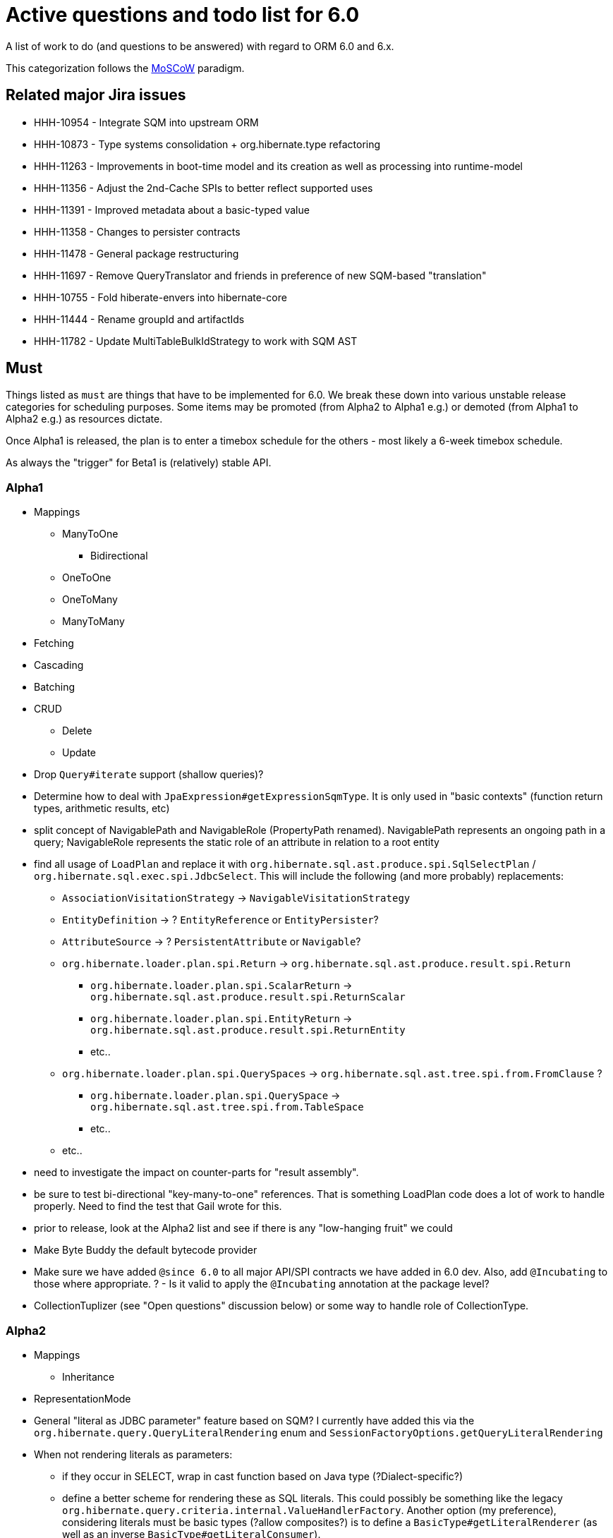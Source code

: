 = Active questions and todo list for 6.0

A list of work to do (and questions to be answered) with regard to ORM 6.0 and 6.x.

This categorization follows the https://en.wikipedia.org/wiki/MoSCoW_method[MoSCoW] paradigm.


== Related major Jira issues

* HHH-10954 - Integrate SQM into upstream ORM
* HHH-10873 - Type systems consolidation + org.hibernate.type refactoring
* HHH-11263 - Improvements in boot-time model and its creation as well as processing into runtime-model
* HHH-11356 - Adjust the 2nd-Cache SPIs to better reflect supported uses
* HHH-11391	- Improved metadata about a basic-typed value
* HHH-11358 - Changes to persister contracts
* HHH-11478 - General package restructuring
* HHH-11697 - Remove QueryTranslator and friends in preference of new SQM-based "translation"
* HHH-10755 - Fold hiberate-envers into hibernate-core
* HHH-11444 - Rename groupId and artifactIds
* HHH-11782 - Update MultiTableBulkIdStrategy to work with SQM AST


== Must

Things listed as `must` are things that have to be implemented for 6.0.  We break these
down into various unstable release categories for scheduling purposes.  Some items may be
promoted (from Alpha2 to Alpha1 e.g.) or demoted (from Alpha1 to Alpha2 e.g.) as resources
dictate.

Once Alpha1 is released, the plan is to enter a timebox schedule for the others - most
likely a 6-week timebox schedule.

As always the "trigger" for Beta1 is (relatively) stable API.

=== Alpha1

* Mappings
** ManyToOne
	*** Bidirectional
** OneToOne
** OneToMany
** ManyToMany

* Fetching
* Cascading
* Batching

* CRUD
** Delete
** Update

* [.line-through]#Drop `Query#iterate` support (shallow queries)?#
* [.line-through]#Determine how to deal with `JpaExpression#getExpressionSqmType`.
	It is only used in "basic contexts" (function return types, arithmetic results, etc)#
* [.line-through]#split concept of NavigablePath and NavigableRole (PropertyPath renamed). NavigablePath represents an ongoing path in a query; NavigableRole represents the static role of an attribute in relation to a root entity#
* [.line-through]#find all usage of `LoadPlan` and replace it with	`org.hibernate.sql.ast.produce.spi.SqlSelectPlan` / `org.hibernate.sql.exec.spi.JdbcSelect`. This will include the following (and more probably) replacements:#
	** `AssociationVisitationStrategy` -> `NavigableVisitationStrategy`
	** `EntityDefinition` -> ? `EntityReference` or `EntityPersister`?
	** `AttributeSource` -> ? `PersistentAttribute` or `Navigable`?
	** `org.hibernate.loader.plan.spi.Return` -> `org.hibernate.sql.ast.produce.result.spi.Return`
		*** `org.hibernate.loader.plan.spi.ScalarReturn` ->
			`org.hibernate.sql.ast.produce.result.spi.ReturnScalar`
		*** `org.hibernate.loader.plan.spi.EntityReturn` ->
			`org.hibernate.sql.ast.produce.result.spi.ReturnEntity`
		*** etc..
	** `org.hibernate.loader.plan.spi.QuerySpaces` -> `org.hibernate.sql.ast.tree.spi.from.FromClause` ?
		*** `org.hibernate.loader.plan.spi.QuerySpace` -> `org.hibernate.sql.ast.tree.spi.from.TableSpace`
		*** etc..
	** etc..
* need to investigate the impact on counter-parts for "result assembly".
* be sure to test bi-directional "key-many-to-one" references.  That is something LoadPlan code does a lot of
	work to handle properly.  Need to find the test that Gail wrote for this.
* prior to release, look at the Alpha2 list and see if there is any "low-hanging fruit" we could
* [.line-through]#Make Byte Buddy the default bytecode provider#
* Make sure we have added `@since 6.0` to all major API/SPI contracts we have added in 6.0 dev.  Also,
 	add `@Incubating` to those where appropriate.  ? - Is it valid to apply the `@Incubating` annotation
 	at the package level?
* CollectionTuplizer (see "Open questions" discussion below) or some way to handle role of CollectionType.


=== Alpha2

* Mappings
	** Inheritance

* RepresentationMode

* General "literal as JDBC parameter" feature based on SQM?  I currently have
		added this via the `org.hibernate.query.QueryLiteralRendering` enum and
		`SessionFactoryOptions.getQueryLiteralRendering`
* When not rendering literals as parameters:
	** if they occur in SELECT, wrap in cast function based on Java type (?Dialect-specific?)
	** define a better scheme for rendering these as SQL literals.  This could possibly be something
		like the legacy `org.hibernate.query.criteria.internal.ValueHandlerFactory`.  Another option
		(my preference), considering literals must be basic types (?allow composites?) is to define a
		`BasicType#getLiteralRenderer` (as well as an inverse `BasicType#getLiteralConsumer`).
* Be sure to implement Callback handling for "subsequent actions" such as...
	** follow-on locking
	** join fetch conversions to subselect fetches - immediately improves our subselect fetch handling simply
		by having a SQL AST so we can know what to build the "subselect" based on - no more bug-prone String manip.
* dynamic-instantiations selecting an entity reference as a ctor argument - we will change to interpret this
	as (1) fully select (no implicit fetching) that entity and (2) look for constructors with arguments
	of the same castable type as the entity; for the short term we will have a backwards compatability flag for the
	old behavior, but using it should log a "deprecation warning".
* Drop old QueryTranslator and both impls
* Finish removing `#fromString` and `#toString` impls from various `BasicJavaDescriptor` impls and
	(use the default impl) move handling of String-based conversions into `#wrap` and `#unwrap`.
	Tedious task, so adding a todo note here - bu partially done.
* Parameterized ScrollableResults signature - change signature of row access methods or add new row access methods?
* Redesign Cache SPI as per https://hibernate.atlassian.net/browse/HHH-10707?focusedCommentId=84079&page=com.atlassian.jira.plugin.system.issuetabpanels%3Acomment-tabpanel#comment-84079
	and https://gist.github.com/sebersole/2c9ad6b77ea3477ba508c21c6ab61b8d.  See https://hibernate.atlassian.net/browse/HHH-11356
* Change how we handle boolean/Boolean types in terms of JavaTypeDescriptor, specifically how we convert them
	to/from their representation in the database (most databases do not support a boolean data type) such as
	1/0, 'T'/'F', 'Y'/'N', etc.  The initial design plan is to leverage AttributeConverter on the Navigable
	for this purpose:
	** If the user has attached an AttributeConverter to the attribute we'd simply use that
	** Otherwise, we'd look to a config setting that tells us the true/false storage values
	** Finally we'd ask the Dialect


=== Beta1

* Find deprecations and evaluate for removal.  This should not be done in an Alpha in order to make it easier for early
 	adopters to try out the release using as much of their 5-based code as possible.  Should be done in the first
 	Beta however.
* Find incubations and evaluate for promotion
* Remove the Javassist bytecode provider (Byte Buddy was already made the default in Alpha1)
* Remove vast majority of legacy criteria package.  We all agree it would be a good idea to continue
	to support the "criterion/restriction factory contracts", although moved to our expanded
	JPA CriteriaBuilder specialization (`org.hibernate.query.criteria.HibernateCriteriaBuilder`), possibly
	with a set of similar specializations for the JPA criteria nodes.  We should analyze all specific
	Criterion/Restriction impls that make sense to port to the JPA model, including discussed CTE
	support (sub-query as part of FROM clause) - Christian.  Any known custom impls that make sense?  Call
	to community?


== Should

`Should` indicates items that should get done for 6.0.  Again, some may get pushed to a future
6.x release as resources dictate.  As we move along development for 6.0, these items will get
scheduled appropriately.

* Support for using anonymous call blocks as `org.hibernate.query.sqm.consume.multitable.spi.IdTableStrategy`
* Move `org.hibernate.secure` to `org.hibernate.resource.jacc`? - https://hibernate.atlassian.net/browse/HHH-11478
* Move `org.hibernate.jmx` to `org.hibernate.resource.jmx`? - https://hibernate.atlassian.net/browse/HHH-11478
* Remove HQLQueryPlan and current QueryPlanCache - see `org.hibernate.query.spi.SelectQueryPlan`
	and `org.hibernate.query.spi.QueryInterpretations`.  Determine what to do with
	`org.hibernate.engine.query.spi.NativeSQLQueryPlan`.
* Consider dropping `org.hibernate.cache.spi.QueryCache` in favor of direct coordination between:
	** `org.hibernate.cache.spi.QueryResultsRegion`
	** `org.hibernate.cache.spi.UpdateTimestampsCache`
	** a new "results validation checker", something like:
+
--
	interface QueryCacheResultsValidator {
		boolean areCachedResultsValid(
				UpdateTimestampsCache timestampsCache,
				Set<Serializable> spaces,
				Long timestamp,
				SharedSessionContractImplementor session);
	}
--
* Another literal related idea is to simply not render them into the SQL but instead transfer them directly to
	the currentJdbcValues array.  That obviously only matters when literals are used in the SELECT
* Remove `org.hibernate.engine.jdbc.cursor.spi.RefCursorSupport`.  Since we already baseline on Java 8there is
	no need for the reflection anymore
* Redesign `org.hibernate.cache.spi.entry.CacheEntryStructure` and friends (with better names) and make more
 	efficient.  At the moment, to cache, we:
.. Create a "cache entry" (object creation)
.. "structure" the "cache entry" (object creation)
.. add "structured data" to the cache.
+
--
Would be more efficient to combine (a) and (b).  Both are controlled by the persister anyway
--
* Handle `org.hibernate.query.QueryParameter#allowsMultiValuedBinding` for criteria queries
* While building Metadata during bootstrap, it is important to minimize Class loading - at least on the
	application ClassLoader (we can always safely load things on the "JPA temp ClassLoader").  To that end,
	the general process for determining the type of an attribute should be something like:
	** (Create HCANN such that it prefers the JPA temp ClassLoader if available.  See
		`BootstrapContextImpl#generateHcannClassLoaderDelegate`)
	** When we get an XProperty from HCANN check it for any of the annotations that indicate that this is a
		non-basic and non-embedded attribute.  The reason we check is that JPA says that any attribute
		not otherwise annotated is considered a basic attribute; however Hibernate does allow this for embedded
		as well - the Embeddable Class should not be loaded either.
	** If the attribute is deemed to be Basic then build the SimpleValue and pass in the "SiteContext"
		encompassing the XProperty.
			*** At this point it is safe to load the Class of the `XClass` from `XProperty#getType` at any
				time we need.
			*** Specifically, we would need this eventually to resolve the `JavaTypeDescriptor`, but again,
				we should delay this because later-known additional info could adjust the `JavaTypeDescriptor`
				we want to use.  Or is this all relative to the "SiteContext" and any information already
				known (config values, e.g.)?
			*** See if the SiteContext indicates a particular `SqlTypeDescriptor`.  If so, use it.  If not,
				ask the `JavaTypeDescriptor` for its `#getJdbcRecommendedSqlType` and use that.
			*** and so on..

== Could

These are things that could be done, and that might happen in 6.0 or it maye happen in 6.x.  We just are
not sure yet.

* Do we want to expose some form of Returns from Query objects as a sort of "result metadata"?  This would play
	the same role that Query returning Type does now (but Type is too limiting hence its removal)
* Allow "Java ServiceLoader" lookups to find contributors
* Drop support for loading an entity by passing the instance to populate ("optional entity instance" et al)


== Won't have ()

These are things we fully expect to not be in 6.0, alpha or otherwise, but that we want to implement.  They
might be done in 6.0 (again if resources allow), in 6.x or some `> 6` release.

* Session#stream API - accepts entity to stream, operations on the stream get translated to SQL up until a forEach etc call
* Consider splitting AST visitors/listeners into smaller pieces.  Good article on the subject -> http://jakubdziworski.github.io/java/2016/04/01/antlr_visitor_vs_listener.html
* Consider a common "model walker" useable for `org.hibernate.mapping` model as well as `org.hibernate.persister` via
	visitation contracts implemented in the tree + an external visitor.  This would also fit with users being able to
	do walk model using a custom visitor.  Not sure this is feasible or even desirable.
* `org.hibernate.tuple.ValueGenerator` currently only works with temporal values.  We need to extend that
	to also work with numeric values (for full "version" coverage).  Add a `#seed` method with a default
	impl (Java 8 ftw!) that simply call `#next`.  *This affects legacy uses of things like `DbTimestampValue`*


== Open questions

Unresolved/undecided design questions.

* See notes in `org.hibernate.metamodel.model.domain.spi.Navigable` and
	`org.hibernate.sql.results.spi.QueryResultProducer` regarding the current improper mixing of
	SQM and SQL AST concepts.

* Are we continuing to support mapping entities which do not maintain their id as an entity attribute?
* Move some methods from `EntityDescriptor` to more appropriate place:
	** methods relating to identifier (`#getIdentifier`, etc) ought to move to `EntityIdentifier`
	** methods relating to version (`#getVersion`, `#getCurrentVersion`, etc) ought to move to `VersionDescriptor`
	** methods relating to natural-id ought to move to `NaturalIdDescriptor`
* Move methods relating to the entity identifier from EntityDescriptor
* Should a natural-id be considered mutable/immutable based on mutability of its included attributes?
		ATM we rely on a specific configuration (`@org.hibernate.annotations.NaturalId#mutable`),
		but couldn't this be simplified to just look at the mutability of the attributes making up the
		natural-id?
* Should `org.hibernate.mapping.SimpleValue` just implement `org.hibernate.type.spi.BasicTypeParameters`?
		ATM I create an anonymous inner class, but `SimpleValue` implementing `BasicTypeParameters` would
		save an object creation every time we need to resolve a BasicType.  This part of the design is still
		fluid, so this may not be pertinent as we further implement this.  @andrea @chris
* `JTD#toString(Object)`, `JTD#fromString(String)`, `BasicType#toString(Object)` and
	`BasicType#fromString(String)` all seem worthless.  Can these just be handled via
	 `JTD#unwrap` and `JTD#wrap`?  May be a performance impact , but really... where are these used/useful?
	 Although WrapperOptions does come into play.
* Should we drop `JTD#areEquals`?  That is really the same thing as `JTD#getComparator().compare() == 0`.
 	*Assuming JTD comparator is never used for identity-based comparison*.
* Allow controlling "JPA strict compliance" per-query (hint)?
* New boot-time mapping contracts based on "managed type" classifications... keep in `org.hibernate.mapping`,
	or move to `org.hibernate.boot.model.domain`?
* Replacement for CollectionType -> initial thought is to have a "tuplizer" for collections, e.g.
+
--
	/**
	 * Encapsulates collection type specific behavior/information
	 * <p/>
	 * NOTE : the name "tuplizer" was chosen as this really serves
	 * same logical purpose as the entity and component tuplizers
	 * do entities and components respectively.
	 */
	interface CollectionTuplizer<C> {
		/**
		 * Access to the type of the collection.  This
		 * is expected to be an interface.  Used to create
		 * a registry against which we can resolve the
		 * reflected attribute type.  E.g. an attribute
		 * defined as `List` would be resolved to the
		 * CollectionTuplizer that deals with lists
		 */
		Class<C> getCollectionJavaType();

		/**
		 * Create an empty instance of the collection wrapper
		 */
		PersistentCollection<C> create(int anticipatedSize);

		/**
		 * Wrap an existing "raw" view of the collection
		 */
		PersistentCollection<C> wrap(Object rawCollection);

		/**
		 * Creates the representation of this plural attribute
		 * according to the runtime domain model view.
		 */
		<O> PluralPersistentAttribute<O,C,?> generatePluralAttribute();

		// anything else?  element comparator, etc?
	}
--
* support for Dialect "self initialization" - giving it access to information about the underlying database
		based on which it can configure itself differently.  The idea is to help cut down on the explosion of
		dialect classes just to handle some minor change in version X to version Y for database Z - e.g.
		have just one OracleDialect that configures itself based on the passed DatabaseMetadata.  Something like:
+
----
package org.hibernate.engine.jdbc.dialect.spi;

public interface DialectResolutionContext {
	DialectResolutionInfo getDialectResolutionInfo();

	ExtractedDatabaseMetaData getExtractedDatabaseMetaData();
}
----
+
Dialect impls could optionally choose to define a constructor accepting this `DialectResolutionContext`
to configure themselves.  However, we will not always have the "real" ExtractedDatabaseMetaData, e.g.
if configured to not acquire JDBC `DatabaseMetaData` (`hibernate.temp.use_jdbc_metadata_defaults`).



== Misc

=== Entity-type expressions

Test (and possibly implement) the combination stuff discussed on a hibernate-semantic-query repo PR
submitted by Gunnar, as outlined in thise following comment : https://github.com/hibernate/hibernate-semantic-query/pull/3#issuecomment-145553684

I've copied the gist of that PR discussion here in case we drop that no-longer-used repo...
____
So my idea is based on a few premises.

First, the JPA spec only allows this in the WHERE clause. So these "entity type expressions" (the JPA term, section 4.6.17.5) are only allowed as a predicate. And specifically in conjunction with a limited set of predicate operators (=, <>, IN, NOT IN).

The above premises come directly from the JPA spec. Another premise I have is that one of the expressions in the predicate has to be a TYPE function; all other forms really would not make sense. Bearing in mind that an "entity type expression" can be either (a) a TYPE function expression, (b) a parameter or (c) a entity-type-literal and leaving operator out of the equation for now, we'd have the following combinations:

* `typeFunction` & `typeFunction`
* `typeFunction` & `parameter`
* `typeFunction` & `entityTypeLiteral`
* `parameter` & `entityTypeLiteral`

I argue that the last one makes no sense to allow. We can debate this one. But it is an important premise to the idea to recognize these expressions syntactically. Why? Because notice how, if we strip away the last combination, all the remaining combinations have at least one typeFunction expression. That would allow us to set up a special branch in the predicate rule to recognize this.

Why is this such an important distinction (syntactic versus semantic)? In a word, performance. Specifically here: time, speed. The approach you took (validating each token text as an entity name) is valid, and it works. But you have to realize that every token/context we ask Antlr to evaluate as an expression will now involve a call to check whether the thing is an entity (so a series of method calls and eventually at least 2 Map lookups); for every possible thing that could evaluate as an expression.

What is better, generally speaking, is to recognize that an expression should be an entity-type-expression based on syntax. The should be is important. Because now we move into syntactic analysis and semantic validation. So if during parsing we are able to recognize that this expression should be an entityTypeExpression, we can later validate that it is as we walk the parse tree. That will be a much more efficient check, because its limited.
____

A related discussion Andrea and I had regards possibly allowing a query to select the entity-type.  E.g.

----
select type(p) from Person p
----

Again, this is beyond what the JPA spec defines as supported so we don't have to support this.  But its doable,
but I am not sure it is "usable".  If we do end up supporting this, the best "result type" is the Class although
I am not sure how that would work with non-POJO models.


== People to thank

* Andrea
* Chris
* Gail
* Vlad
* Christian
* Perf team
* community